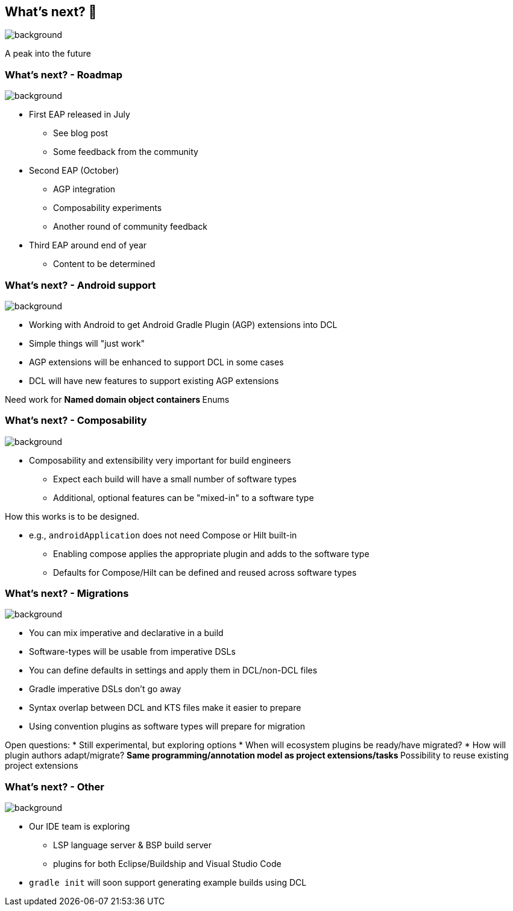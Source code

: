 [background-color="#02303a"]
== What's next? &#x1F52E;
image::gradle/bg-10.png[background,size=cover]

A peak into the future

=== What's next? [.small]#- Roadmap#
image::gradle/bg-7.png[background,size=cover]

* First EAP released in July
** See blog post
** Some feedback from the community
* Second EAP (October)
** AGP integration 
** Composability experiments
** Another round of community feedback
* Third EAP around end of year
** Content to be determined

=== What's next? [.small]#- Android support#
image::gradle/bg-7.png[background,size=cover]

* Working with Android to get Android Gradle Plugin (AGP) extensions into DCL
* Simple things will "just work"
* AGP extensions will be enhanced to support DCL in some cases
* DCL will have new features to support existing AGP extensions

[.notes]
--
Need work for
** Named domain object containers
** Enums
--

=== What's next? [.small]#- Composability#
image::gradle/bg-7.png[background,size=cover]

* Composability and extensibility very important for build engineers
** Expect each build will have a small number of software types
** Additional, optional features can be "mixed-in" to a software type

[.notes]
--
How this works is to be designed.

* e.g., `androidApplication` does not need Compose or Hilt built-in
** Enabling compose applies the appropriate plugin and adds to the software type
** Defaults for Compose/Hilt can be defined and reused across software types
--

=== What's next? [.small]#- Migrations#
image::gradle/bg-7.png[background,size=cover]

* You can mix imperative and declarative in a build
* Software-types will be usable from imperative DSLs
* You can define defaults in settings and apply them in DCL/non-DCL files
* Gradle imperative DSLs don't go away

[.notes]
--
* Syntax overlap between DCL and KTS files make it easier to prepare
* Using convention plugins as software types will prepare for migration

Open questions:
* Still experimental, but exploring options
* When will ecosystem plugins be ready/have migrated?
* How will plugin authors adapt/migrate?
** Same programming/annotation model as project extensions/tasks
** Possibility to reuse existing project extensions
--

=== What's next? [.small]#- Other#
image::gradle/bg-7.png[background, size=cover]

* Our IDE team is exploring
** LSP language server & BSP build server
** plugins for both Eclipse/Buildship and Visual Studio Code
* `gradle init` will soon support generating example builds using DCL

